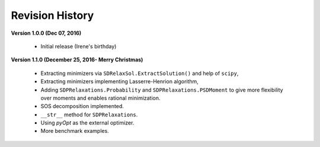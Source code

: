 =============================
Revision History
=============================

**Version 1.0.0 (Dec 07, 2016)**
	
	- Initial release (Irene's birthday)

**Version 1.1.0 (December 25, 2016- Merry Christmas)**

	- Extracting minimizers via ``SDRelaxSol.ExtractSolution()`` and help of ``scipy``,
	- Extracting minimizers implementing Lasserre-Henrion algorithm,
	- Adding ``SDPRelaxations.Probability`` and ``SDPRelaxations.PSDMoment`` to give more flexibility over moments and enables rational minimization.
	- SOS decomposition implemented.
	- ``__str__`` method for ``SDPRelaxations``.
	- Using `pyOpt` as the external optimizer.
	- More benchmark examples.